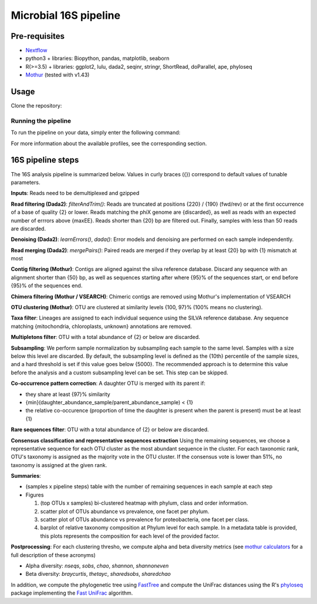 Microbial 16S pipeline
======================

Pre-requisites
--------------

- `Nextflow <https://www.nextflow.io/docs/latest/getstarted.html>`_
- python3 + libraries: Biopython, pandas, matplotlib, seaborn
- R(>=3.5) + libraries: ggplot2, lulu, dada2, seqinr, stringr, ShortRead, doParallel, ape, phyloseq
- `Mothur <https://github.com/mothur/mothur>`_ (tested with v1.43) 

Usage
-----

Clone the repository:

.. code-block:: bash
    git clone https://github.com/hawaiidatascience/nextflow_cmaiki.git
    cd nextflow_cmaiki/metagenomics-pipelines

Running the pipeline
^^^^^^^^^^^^^^^^^^^^

To run the pipeline on your data, simply enter the following command:

.. code-block:: bash
    nextflow run 16S-pipeline -profile CONFIG --reads "PATH_TO_READS/GLOB_PATTERN"

For more information about the available profiles, see the corresponding section.
	
16S pipeline steps
------------------

The 16S analysis pipeline is summarized below. Values in curly braces ({}) correspond to default values of tunable parameters.

**Inputs**: 
Reads need to be demultiplexed and gzipped

**Read filtering (Dada2)**: 
`filterAndTrim()`: Reads are truncated at positions {220} / {190} (fwd/rev) or at the first occurrence of a base of quality {2} or lower. Reads matching the phiX genome are {discarded}, as well as reads with an expected number of errrors above {maxEE}. Reads shorter than {20} bp are filtered out. Finally, samples with less than 50 reads are discarded.

**Denoising (Dada2)**: 
`learnErrors()`, `dada()`: Error models and denoising are performed on each sample independently.

**Read merging (Dada2)**: 
`mergePairs()`: Paired reads are merged if they overlap by at least {20} bp with {1} mismatch at most

**Contig filtering (Mothur)**: 
Contigs are aligned against the silva reference database. Discard any sequence with an alignment shorter than {50} bp, as well as sequences starting after where {95}% of the sequences start, or end before {95}% of the sequences end.

**Chimera filtering (Mothur / VSEARCH)**: 
Chimeric contigs are removed using Mothur's implementation of VSEARCH

**OTU clustering (Mothur)**: 
OTU are clustered at similarity levels {100, 97}% (100% means no clustering). 

**Taxa filter**: 
Lineages are assigned to each individual sequence using the SILVA reference database. Any sequence matching {mitochondria, chloroplasts, unknown} annotations are removed.

**Multipletons filter**: 
OTU with a total abundance of {2} or below are discarded.

**Subsampling**: 
We perform sample normalization by subsampling each sample to the same level. Samples with a size below this level are discarded. By default, the subsampling level is defined as the {10th} percentile of the sample sizes, and a hard threshold is set if this value goes below {5000}. The recommended approach is to determine this value before the analysis and a custom subsampling level can be set. This step can be skipped.

**Co-occurrence pattern correction**: 
A daughter OTU is merged with its parent if:

* they share at least {97}% similarity
* {min}(daughter\_abundance\_sample/parent\_abundance\_sample) < {1}
* the relative co-occurence (proportion of time the daughter is present when the parent is present) must be at least {1}

**Rare sequences filter**: 
OTU with a total abundance of {2} or below are discarded.

**Consensus classification and representative sequences extraction**
Using the remaining sequences, we choose a representative sequence for each OTU cluster as the most abundant sequence in the cluster. 
For each taxonomic rank, OTU's taxonomy is assigned as the majority vote in the OTU cluster. If the consensus vote is lower than 51%, no taxonomy is assigned at the given rank.

**Summaries**:

- (samples x pipeline steps) table with the number of remaining sequences in each sample at each step
- Figures

  #. (top OTUs x samples) bi-clustered heatmap with phylum, class and order information.
  #. scatter plot of OTUs abundance vs prevalence, one facet per phylum.
  #. scatter plot of OTUs abundance vs prevalence for proteobacteria, one facet per class.
  #. barplot of relative taxonomy composition at Phylum level for each sample. In a metadata table is provided, this plots represents the composition for each level of the provided factor.

**Postprocessing**: 
For each clustering thresho, we compute alpha and beta diversity metrics (see `mothur calculators <https://www.mothur.org/wiki/Calculators>`_ for a full description of these acronyms)

- Alpha diversity: `nseqs`, `sobs`, `chao`, `shannon`, `shannoneven`
- Beta diversity: `braycurtis`, `thetayc`, `sharedsobs`, `sharedchao`

In addition, we compute the phylogenetic tree using `FastTree <http://www.microbesonline.org/fasttree/>`_ and compute the UniFrac distances using the R's `phyloseq <https://bioconductor.org/packages/release/bioc/html/phyloseq.html>`_ package implementing the `Fast UniFrac <https://www.ncbi.nlm.nih.gov/pubmed/19710709>`_ algorithm.

